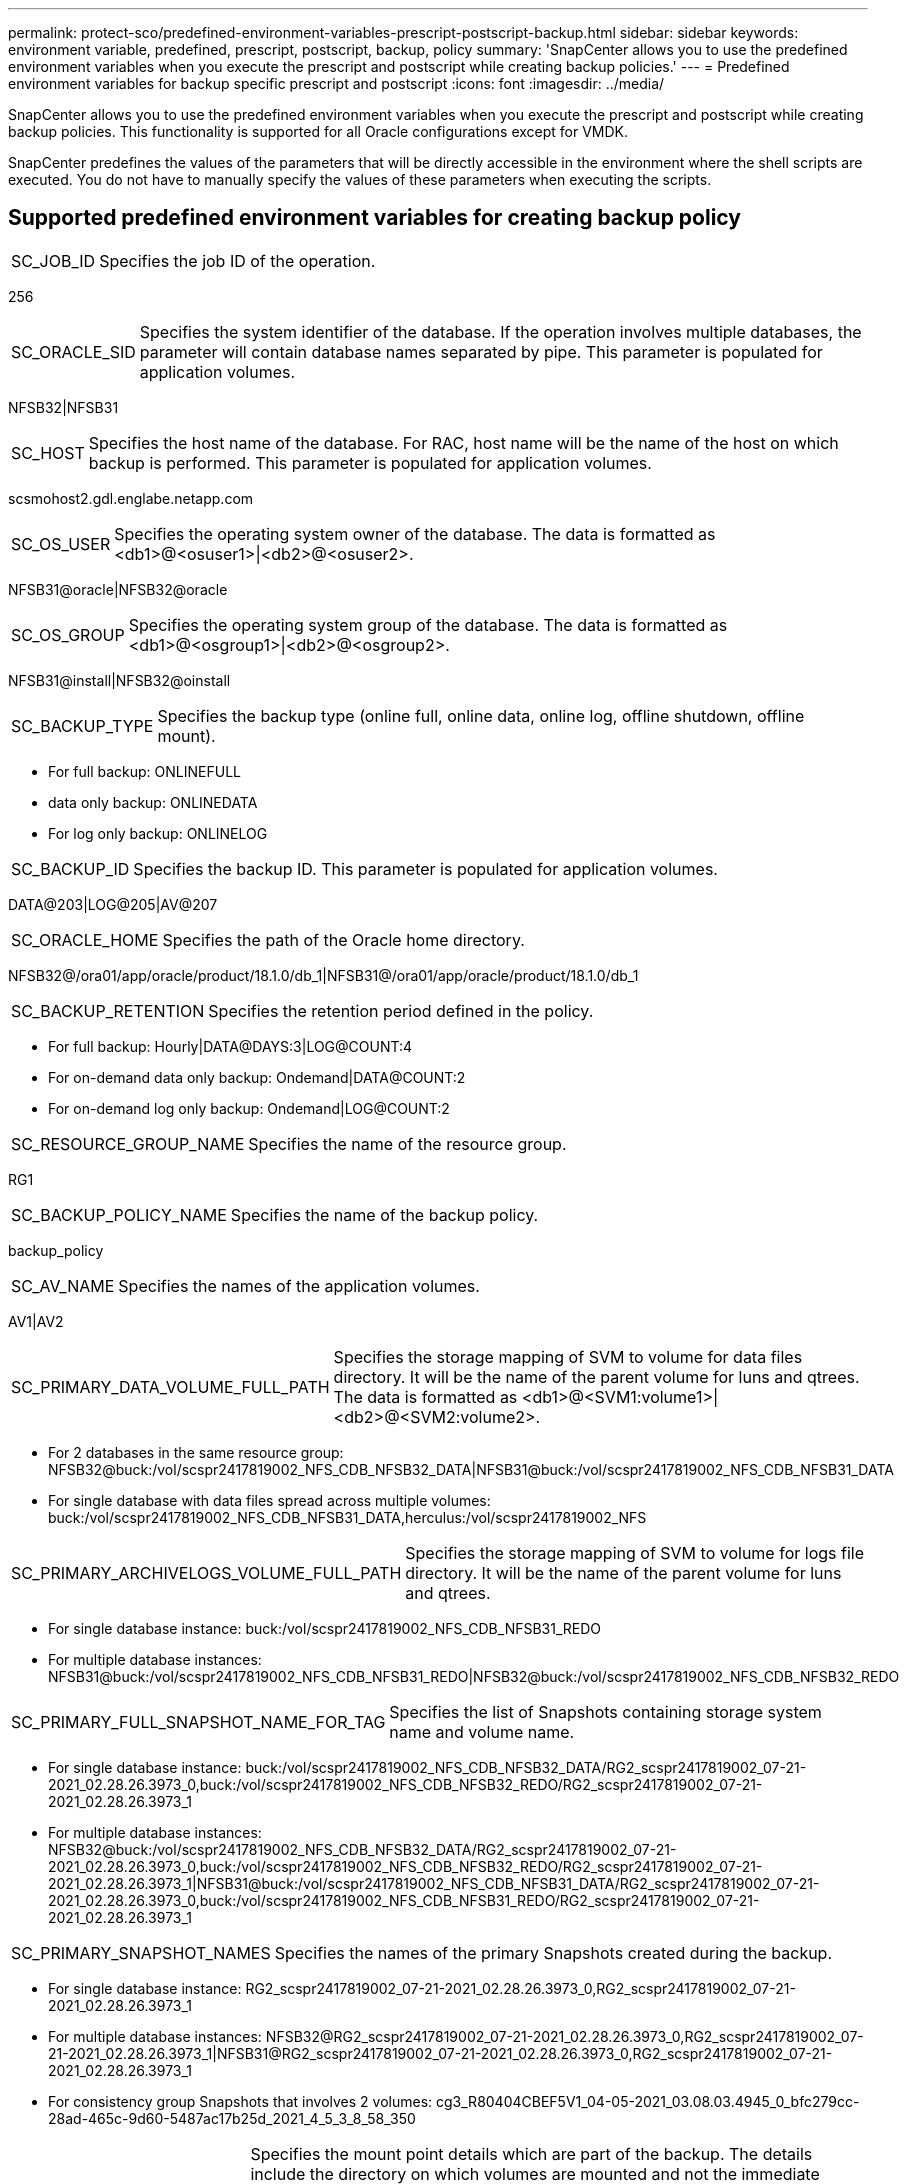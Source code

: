 ---
permalink: protect-sco/predefined-environment-variables-prescript-postscript-backup.html
sidebar: sidebar
keywords: environment variable, predefined, prescript, postscript, backup, policy
summary: 'SnapCenter allows you to use the predefined environment variables when you execute the prescript and postscript while creating backup policies.'
---
= Predefined environment variables for backup specific prescript and postscript
:icons: font
:imagesdir: ../media/

[.lead]
SnapCenter allows you to use the predefined environment variables when you execute the prescript and postscript while creating backup policies. This functionality is supported for all Oracle configurations except for VMDK.

SnapCenter predefines the values of the parameters that will be directly accessible in the environment where the shell scripts are executed. You do not have to manually specify the values of these parameters when executing the scripts.

== Supported predefined environment variables for creating backup policy
// Start snippet: definition list - horizontal
// 2 placeholders: Term and Definition
[horizontal]
SC_JOB_ID:: 
Specifies the job ID of the operation.
====
256
====
[horizontal]
SC_ORACLE_SID::
Specifies the system identifier of the database. If the operation involves multiple databases, the parameter will contain database names separated by pipe. This parameter is populated for application volumes.
====
NFSB32|NFSB31
====
[horizontal]
SC_HOST::
Specifies the host name of the database. For RAC, host name will be the name of the host on which backup is performed. This parameter is populated for application volumes.
====
scsmohost2.gdl.englabe.netapp.com
====
[horizontal]
SC_OS_USER::
Specifies the operating system owner of the database. The data is formatted as <db1>@<osuser1>|<db2>@<osuser2>.
====
NFSB31@oracle|NFSB32@oracle
====
[horizontal]
SC_OS_GROUP::
Specifies the operating system group of the database. The data is formatted as <db1>@<osgroup1>|<db2>@<osgroup2>.
====
NFSB31@install|NFSB32@oinstall
====
[horizontal]
SC_BACKUP_TYPE::
Specifies the backup type (online full, online data, online log, offline shutdown, offline mount). 
====
* For full backup: ONLINEFULL
* data only backup: ONLINEDATA
* For log only backup: ONLINELOG
====
[horizontal]
SC_BACKUP_ID::
Specifies the backup ID. This parameter is populated for application volumes. 
====
DATA@203|LOG@205|AV@207
====
[horizontal]
SC_ORACLE_HOME::
Specifies the path of the Oracle home directory. 
====
NFSB32@/ora01/app/oracle/product/18.1.0/db_1|NFSB31@/ora01/app/oracle/product/18.1.0/db_1
====
[horizontal]
SC_BACKUP_RETENTION::
Specifies the retention period defined in the policy. 
====
* For full backup: Hourly|DATA@DAYS:3|LOG@COUNT:4
* For on-demand data only backup: Ondemand|DATA@COUNT:2
* For on-demand log only backup: Ondemand|LOG@COUNT:2
====
[horizontal]
SC_RESOURCE_GROUP_NAME::
Specifies the name of the resource group. 
====
RG1
====
[horizontal]
SC_BACKUP_POLICY_NAME::
Specifies the name of the backup policy. 
====
backup_policy
====
[horizontal]
SC_AV_NAME::
Specifies the names of the application volumes. 
====
AV1|AV2
====
[horizontal]
SC_PRIMARY_DATA_VOLUME_FULL_PATH::
Specifies the storage mapping of SVM to volume for data files directory. It will be the name of the parent volume for luns and qtrees. The data is formatted as <db1>@<SVM1:volume1>|<db2>@<SVM2:volume2>.
====
* For 2 databases in the same resource group: NFSB32@buck:/vol/scspr2417819002_NFS_CDB_NFSB32_DATA|NFSB31@buck:/vol/scspr2417819002_NFS_CDB_NFSB31_DATA
* For single database with data files spread across multiple volumes: buck:/vol/scspr2417819002_NFS_CDB_NFSB31_DATA,herculus:/vol/scspr2417819002_NFS
====
[horizontal]
SC_PRIMARY_ARCHIVELOGS_VOLUME_FULL_PATH::
Specifies the storage mapping of SVM to volume for logs file directory. It will be the name of the parent volume for luns and qtrees.
====
* For single database instance: buck:/vol/scspr2417819002_NFS_CDB_NFSB31_REDO
* For multiple database instances: NFSB31@buck:/vol/scspr2417819002_NFS_CDB_NFSB31_REDO|NFSB32@buck:/vol/scspr2417819002_NFS_CDB_NFSB32_REDO
====
[horizontal]
SC_PRIMARY_FULL_SNAPSHOT_NAME_FOR_TAG::
Specifies the list of Snapshots containing storage system name and volume name.
====
* For single database instance: buck:/vol/scspr2417819002_NFS_CDB_NFSB32_DATA/RG2_scspr2417819002_07-21-2021_02.28.26.3973_0,buck:/vol/scspr2417819002_NFS_CDB_NFSB32_REDO/RG2_scspr2417819002_07-21-2021_02.28.26.3973_1
* For multiple database instances: NFSB32@buck:/vol/scspr2417819002_NFS_CDB_NFSB32_DATA/RG2_scspr2417819002_07-21-2021_02.28.26.3973_0,buck:/vol/scspr2417819002_NFS_CDB_NFSB32_REDO/RG2_scspr2417819002_07-21-2021_02.28.26.3973_1|NFSB31@buck:/vol/scspr2417819002_NFS_CDB_NFSB31_DATA/RG2_scspr2417819002_07-21-2021_02.28.26.3973_0,buck:/vol/scspr2417819002_NFS_CDB_NFSB31_REDO/RG2_scspr2417819002_07-21-2021_02.28.26.3973_1
====
[horizontal]
SC_PRIMARY_SNAPSHOT_NAMES::
Specifies the names of the primary Snapshots created during the backup.
====
* For single database instance: RG2_scspr2417819002_07-21-2021_02.28.26.3973_0,RG2_scspr2417819002_07-21-2021_02.28.26.3973_1
* For multiple database instances: NFSB32@RG2_scspr2417819002_07-21-2021_02.28.26.3973_0,RG2_scspr2417819002_07-21-2021_02.28.26.3973_1|NFSB31@RG2_scspr2417819002_07-21-2021_02.28.26.3973_0,RG2_scspr2417819002_07-21-2021_02.28.26.3973_1
* For consistency group Snapshots that involves 2 volumes: cg3_R80404CBEF5V1_04-05-2021_03.08.03.4945_0_bfc279cc-28ad-465c-9d60-5487ac17b25d_2021_4_5_3_8_58_350
====
[horizontal]
SC_PRIMARY_MOUNT_POINTS::
Specifies the mount point details which are part of the backup. The details include the directory on which volumes are mounted and not the immediate parent of the file under backup. For an ASM configuration, it is the name of the disk group. The data is formatted as <db1>@<mountpoint1,mountpoint2>|<db2>@<mountpoint1,mountpoint2>.
====
* For single database instance: /mnt/nfsdb3_data,/mnt/nfsdb3_log,/mnt/nfsdb3_data1
* For multiple database instances: NFSB31@/mnt/nfsdb31_data,/mnt/nfsdb31_log,/mnt/nfsdb31_data1|NFSB32@/mnt/nfsdb32_data,/mnt/nfsdb32_log,/mnt/nfsdb32_data1
* For ASM: +DATA2DG,+LOG2DG
====
[horizontal]
SC_PRIMARY_SNAPSHOTS_AND_MOUNT_POINTS::
Specifies the names of the snapshots created during the backup of each of the mount points.
====
* For single database instance: RG2_scspr2417819002_07-21-2021_02.28.26.3973_0:/mnt/nfsb32_data,RG2_scspr2417819002_07-21-2021_02.28.26.3973_1:/mnt/nfsb31_log
* For multiple database instances: NFSB32@RG2_scspr2417819002_07-21-2021_02.28.26.3973_0:/mnt/nfsb32_data,RG2_scspr2417819002_07-21-2021_02.28.26.3973_1:/mnt/nfsb31_log|NFSB31@RG2_scspr2417819002_07-21-2021_02.28.26.3973_0:/mnt/nfsb31_data,RG2_scspr2417819002_07-21-2021_02.28.26.3973_1:/mnt/nfsb32_log
====
[horizontal]
SC_ARCHIVELOGS_LOCATIONS::
Specifies the location of the archive logs directory. The directory names will be the immediate parent of the archive log files. If the archive logs are placed in more than one location then all the locations will be captured. This also includes the FRA scenarios. If softlinks are used for directory then the same will be populated.
====
* For single database on NFS: /mnt/nfsdb2_log
* For multiple databases on NFS and for the NFSB31 database archive logs that are placed in two different locations: NFSB31@/mnt/nfsdb31_log1,/mnt/nfsdb31_log2|NFSB32@/mnt/nfsdb32_log
* For ASM: +LOG2DG/ASMDB2/ARCHIVELOG/2021_07_15
====
[horizontal]
SC_REDO_LOGS_LOCATIONS::
Specifies the location of the redo logs directory. The directory names will be the immediate parent of the redo log files. If softlinks are used for directory then the same will be populated.
====
* For single database on NFS: /mnt/nfsdb2_data/newdb1
* For multiple databases on NFS: NFSB31@/mnt/nfsdb31_data/newdb31|NFSB32@/mnt/nfsdb32_data/newdb32
* For ASM: +LOG2DG/ASMDB2/ONLINELOG
====
[horizontal]
SC_CONTROL_FILES_LOCATIONS::
Specifies the location of the control files directory. The directory names will be the immediate parent of the control files. If softlinks are used for directory then the same will be populated.
====
* For single database on NFS: /mnt/nfsdb2_data/fra/newdb1,/mnt/nfsdb2_data/newdb1
* For multiple databases on NFS: NFSB31@/mnt/nfsdb31_data/fra/newdb31,/mnt/nfsdb31_data/newdb31|NFSB32@/mnt/nfsdb32_data/fra/newdb32,/mnt/nfsdb32_data/newdb32
* For ASM: +LOG2DG/ASMDB2/CONTROLFILE
====
[horizontal]
SC_DATA_FILES_LOCATIONS::
Specifies the location of the data files directory. The directory names will be the immediate parent of the data files. If softlinks are used for directory then the same will be populated.
====
* For single database on NFS: /mnt/nfsdb3_data1,/mnt/nfsdb3_data/NEWDB3/datafile
* For multiple databases on NFS: NFSB31@/mnt/nfsdb31_data1,/mnt/nfsdb31_data/NEWDB31/datafile|NFSB32@/mnt/nfsdb32_data1,/mnt/nfsdb32_data/NEWDB32/datafile
* For ASM: +DATA2DG/ASMDB2/DATAFILE,+DATA2DG/ASMDB2/TEMPFILE
====
[horizontal]
SC_SNAPSHOT_LABEL::
Specifies the name of the secondary labels. The directory names will be the immediate parent of the data files. If softlinks are used for directory then the same will be populated.
====
Hourly, Daily, Weekly, Monthly, or custom label
====
// End snippet

== Supported delimiters
// Start snippet: definition list - horizontal
// 2 placeholders: Term and Definition
[horizontal]
*:*::
Used to separate SVM name and volume name.
====
buck:/vol/scspr2417819002_NFS_CDB_NFSB32_DATA/RG2_scspr2417819002_07-21-2021_02.28.26.3973_0,buck:/vol/scspr2417819002_NFS_CDB_NFSB32_REDO/RG2_scspr2417819002_07-21-2021_02.28.26.3973_1
====
[horizontal]
*@*::
Used to separate data from its database name and to separate the value from its key.
====
* NFSB32@buck:/vol/scspr2417819002_NFS_CDB_NFSB32_DATA/RG2_scspr2417819002_07-21-2021_02.28.26.3973_0,buck:/vol/scspr2417819002_NFS_CDB_NFSB32_REDO/RG2_scspr2417819002_07-21-2021_02.28.26.3973_1|NFSB31@buck:/vol/scspr2417819002_NFS_CDB_NFSB31_DATA/RG2_scspr2417819002_07-21-2021_02.28.26.3973_0,buck:/vol/scspr2417819002_NFS_CDB_NFSB31_REDO/RG2_scspr2417819002_07-21-2021_02.28.26.3973_1
* NFSB31@oracle|NFSB32@oracle
====
[horizontal]
*|*::
Used to separate the data between two different databases and to separate the data between two different entities for SC_BACKUP_ID, SC_BACKUP_RETENTION, and SC_BACKUP_NAME parameters.
====
* DATA@203|LOG@205
* Hourly|DATA@DAYS:3|LOG@COUNT:4
* DATA@RG2_scspr2417819002_07-20-2021_12.16.48.9267_0|LOG@RG2_scspr2417819002_07-20-2021_12.16.48.9267_1
====
[horizontal]
*/*::
Used to separate the volume name from it's Snapshot for SC_PRIMARY_SNAPSHOT_NAMES and SC_PRIMARY_FULL_SNAPSHOT_NAME_FOR_TAG parameters.
====
NFSB32@buck:/vol/scspr2417819002_NFS_CDB_NFSB32_DATA/RG2_scspr2417819002_07-21-2021_02.28.26.3973_0,buck:/vol/scspr2417819002_NFS_CDB_NFSB32_REDO/RG2_scspr2417819002_07-21-2021_02.28.26.3973_1
====
[horizontal]
*,*::
Used to separate set of variables for the same DB.
====
NFSB32@buck:/vol/scspr2417819002_NFS_CDB_NFSB32_DATA/RG2_scspr2417819002_07-21-2021_02.28.26.3973_0,buck:/vol/scspr2417819002_NFS_CDB_NFSB32_REDO/RG2_scspr2417819002_07-21-2021_02.28.26.3973_1|NFSB31@buck:/vol/scspr2417819002_NFS_CDB_NFSB31_DATA/RG2_scspr2417819002_07-21-2021_02.28.26.3973_0,buck:/vol/scspr2417819002_NFS_CDB_NFSB31_REDO/RG2_scspr2417819002_07-21-2021_02.28.26.3973_1
====
// End snippet
